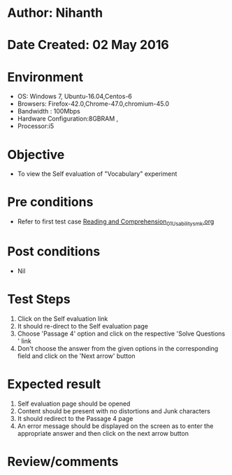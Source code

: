 * Author: Nihanth
* Date Created: 02 May 2016
* Environment
  - OS: Windows 7, Ubuntu-16.04,Centos-6
  - Browsers: Firefox-42.0,Chrome-47.0,chromium-45.0
  - Bandwidth : 100Mbps
  - Hardware Configuration:8GBRAM , 
  - Processor:i5

* Objective
  - To view the Self evaluation of "Vocabulary" experiment

* Pre conditions
  - Refer to first test case [[https://github.com/Virtual-Labs/virtual-english-iitg/blob/master/test-cases/integration_test-cases/Reading and Comprehension/Reading and Comprehension_01_Usability_smk.org][Reading and Comprehension_01_Usability_smk.org]]

* Post conditions
  - Nil
* Test Steps
  1. Click on the Self evaluation link 
  2. It should re-direct to the Self evaluation page
  3. Choose 'Passage 4' option and click on the respective 'Solve Questions ' link
  4. Don't choose the answer from the given options in the corresponding field and click on the 'Next arrow' button

* Expected result
  1. Self evaluation page should be opened
  2. Content should be present with no distortions and Junk characters
  3. It should redirect to the Passage 4 page 
  4. An error message should be displayed on the screen as to enter the appropriate answer and then click on the next arrow button

* Review/comments


